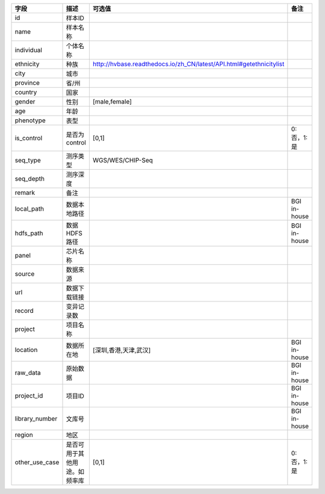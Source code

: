 ============================    ====================================================================================    ======================================================================================================================================    ==========================
字段                              描述                                                                                      可选值                                                                                                                                     备注                    
============================    ====================================================================================    ======================================================================================================================================    ==========================
id                              样本ID                                                                            
name                            样本名称                                                                        
individual                      个体名称                                                                        
ethnicity                       种族                                                                                      http://hvbase.readthedocs.io/zh_CN/latest/API.html#getethnicitylist                                                                   
city                            城市                                                                               
province                        省/州                                                                             
country                         国家                                                                              
gender                          性别                                                                                      [male,female]                                                                                                                         
age                             年龄                                                                              
phenotype                       表型                                                                              
is_control                      是否为control                                                                              [0,1]                                                                                                                                     0:否，1:是             
seq_type                        测序类型                                                                                   WGS/WES/CHIP-Seq                                                                                                                      
seq_depth                       测序深度                                                                        
remark                          备注                                                                              
local_path                      数据本地路径                                                                                                                                                                                                                           BGI in-house              
hdfs_path                       数据HDFS路径                                                                                                                                                                                                                           BGI in-house              
panel                           芯片名称                                                                        
source                          数据来源                                                                        
url                             数据下载链接                                                                  
record                          变异记录数                                                                     
project                         项目名称                                                                        
location                        数据所在地                                                                                   [深圳,香港,天津,武汉]                                                                                                                        BGI in-house              
raw_data                        原始数据                                                                                                                                                                                                                               BGI in-house              
project_id                      项目ID                                                                                                                                                                                                                                 BGI in-house              
library_number                  文库号                                                                                                                                                                                                                                 BGI in-house              
region                          地区                                                                              
other_use_case                  是否可用于其他用途。如频率库                                                                     [0,1]                                                                                                                                     0:否，1:是             
============================    ====================================================================================    ======================================================================================================================================    ==========================
